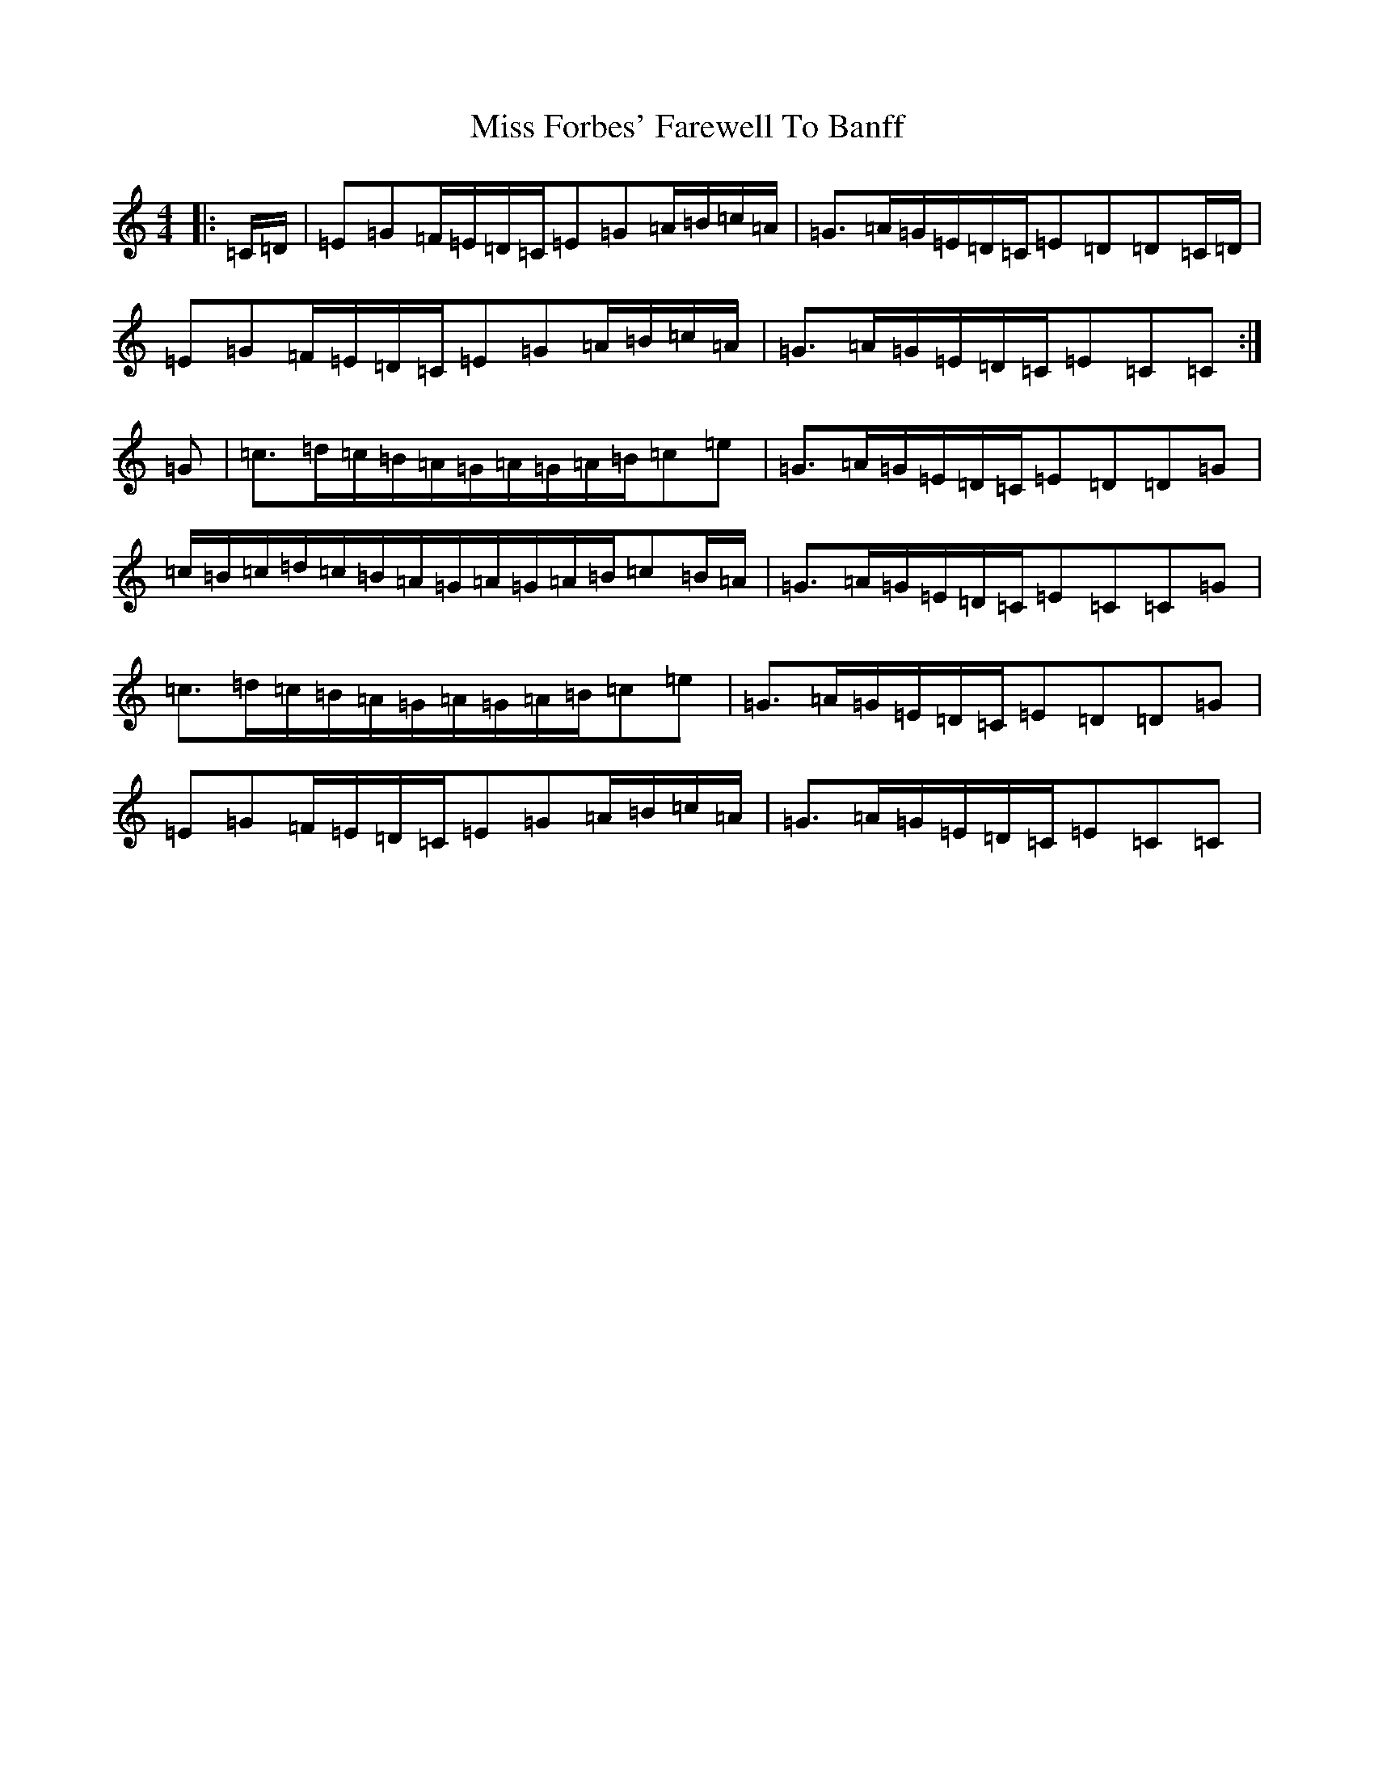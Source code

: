 X: 14306
T: Miss Forbes' Farewell To Banff
S: https://thesession.org/tunes/10579#setting10579
R: reel
M:4/4
L:1/8
K: C Major
|:=C/2=D/2|=E=G=F/2=E/2=D/2=C/2=E=G=A/2=B/2=c/2=A/2|=G>=A=G/2=E/2=D/2=C/2=E=D=D=C/2=D/2|=E=G=F/2=E/2=D/2=C/2=E=G=A/2=B/2=c/2=A/2|=G>=A=G/2=E/2=D/2=C/2=E=C=C:|=G|=c>=d=c/2=B/2=A/2=G/2=A/2=G/2=A/2=B/2=c=e|=G>=A=G/2=E/2=D/2=C/2=E=D=D=G|=c/2=B/2=c/2=d/2=c/2=B/2=A/2=G/2=A/2=G/2=A/2=B/2=c=B/2=A/2|=G>=A=G/2=E/2=D/2=C/2=E=C=C=G|=c>=d=c/2=B/2=A/2=G/2=A/2=G/2=A/2=B/2=c=e|=G>=A=G/2=E/2=D/2=C/2=E=D=D=G|=E=G=F/2=E/2=D/2=C/2=E=G=A/2=B/2=c/2=A/2|=G>=A=G/2=E/2=D/2=C/2=E=C=C|